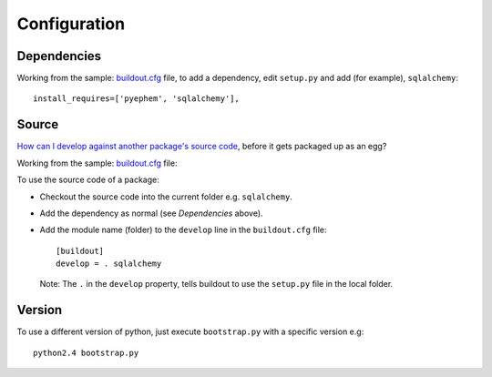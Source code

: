 Configuration
*************

Dependencies
============

Working from the sample: buildout.cfg_ file, to add a dependency, edit
``setup.py`` and add (for example), ``sqlalchemy``:

::

  install_requires=['pyephem', 'sqlalchemy'],

Source
======

`How can I develop against another package's source code`_, before it gets
packaged up as an egg?

Working from the sample: buildout.cfg_ file:

To use the source code of a package:

- Checkout the source code into the current folder e.g. ``sqlalchemy``.
- Add the dependency as normal (see *Dependencies* above).
- Add the module name (folder) to the ``develop`` line in the
  ``buildout.cfg`` file:

  ::

    [buildout]
    develop = . sqlalchemy

  Note: The ``.`` in the ``develop`` property, tells buildout to use the
  ``setup.py`` file in the local folder.

Version
=======

To use a different version of python, just execute ``bootstrap.py`` with a
specific version e.g:

::

  python2.4 bootstrap.py


.. _buildout.cfg: http://toybox/hg/sample/file/tip/python/buildout/sample-rhodesmill-org-brandon/lunar/buildout.cfg
.. _`How can I develop against another package's source code`: http://rhodesmill.org/brandon/buildout/
.. _buildout.cfg: http://toybox/hg/sample/file/tip/python/buildout/sample-rhodesmill-org-brandon/lunar/buildout.cfg

